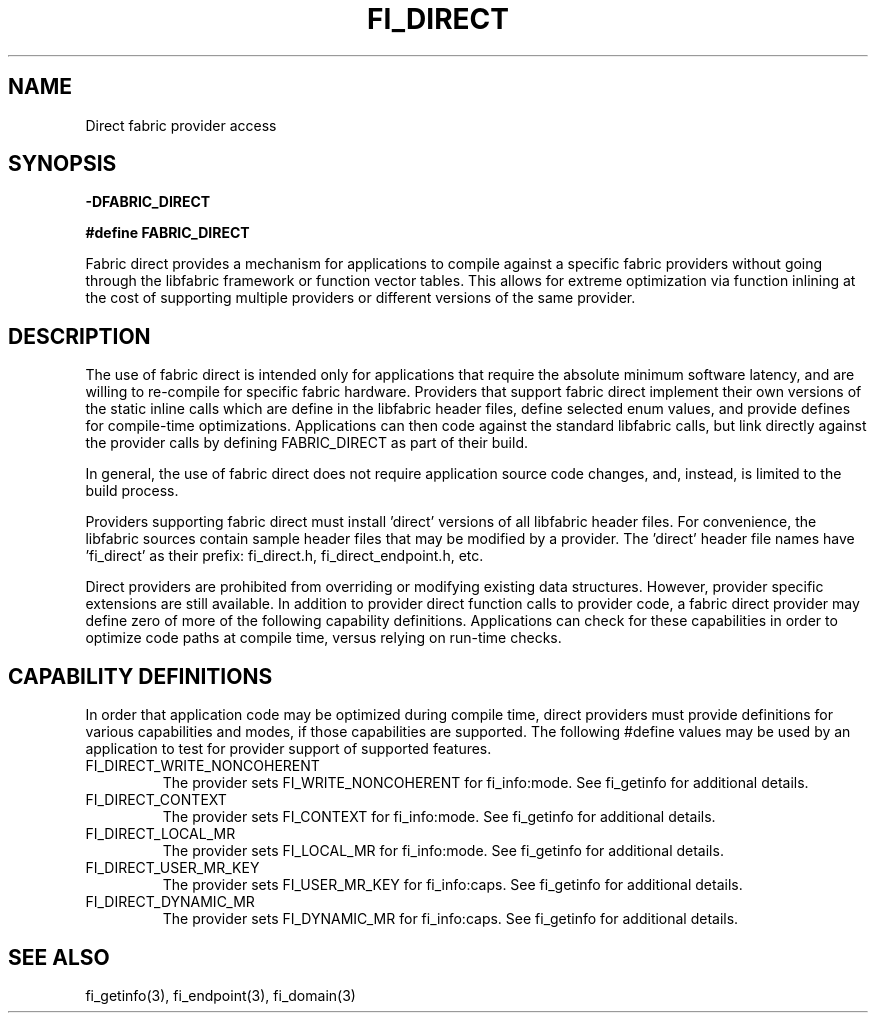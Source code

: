 .TH "FI_DIRECT" 7 "2014-07-25" "libfabric" "Libfabric Programmer's Manual" libfabric
.SH NAME
Direct fabric provider access
.SH SYNOPSIS
.B -DFABRIC_DIRECT
.PP
.B #define FABRIC_DIRECT
.PP
Fabric direct provides a mechanism for applications to compile against
a specific fabric providers without going through the libfabric
framework or function vector tables.  This allows for extreme optimization
via function inlining at the cost of supporting multiple providers or
different versions of the same provider.
.SH DESCRIPTION
The use of fabric direct is intended only for applications that require
the absolute minimum software latency, and are willing to re-compile
for specific fabric hardware.  Providers that support fabric direct
implement their own versions of the static inline calls which are define
in the libfabric header files, define selected enum values, and provide
defines for compile-time optimizations.  Applications can then code against
the standard libfabric calls, but link directly against the provider calls by
defining FABRIC_DIRECT as part of their build.
.PP
In general, the use of fabric direct does not require application source
code changes, and, instead, is limited to the build process.
.PP
Providers supporting fabric direct must install 'direct' versions of all
libfabric header files.  For convenience, the libfabric sources contain
sample header files that may be modified by a provider.  The 'direct'
header file names have 'fi_direct' as their prefix: fi_direct.h, 
fi_direct_endpoint.h, etc.
.PP
Direct providers are prohibited from overriding or modifying existing
data structures.  However, provider specific extensions are still available.
In addition to provider direct function calls to provider code, a fabric
direct provider may define zero of more of the following capability
definitions.  Applications can check for these capabilities in order to
optimize code paths at compile time, versus relying on run-time checks.
.SH "CAPABILITY DEFINITIONS"
In order that application code may be optimized during compile time, direct
providers must provide definitions for various capabilities and modes, if those
capabilities are supported.  The following #define values may be used
by an application to test for provider support of supported features.
.IP "FI_DIRECT_WRITE_NONCOHERENT"
The provider sets FI_WRITE_NONCOHERENT for fi_info:mode.  See fi_getinfo
for additional details.
.IP "FI_DIRECT_CONTEXT"
The provider sets FI_CONTEXT for fi_info:mode.  See fi_getinfo
for additional details.
.IP "FI_DIRECT_LOCAL_MR"
The provider sets FI_LOCAL_MR for fi_info:mode.  See fi_getinfo
for additional details.
.IP "FI_DIRECT_USER_MR_KEY"
The provider sets FI_USER_MR_KEY for fi_info:caps.  See fi_getinfo
for additional details.
.IP "FI_DIRECT_DYNAMIC_MR"
The provider sets FI_DYNAMIC_MR for fi_info:caps.  See fi_getinfo
for additional details.
.SH "SEE ALSO"
fi_getinfo(3), fi_endpoint(3), fi_domain(3)

